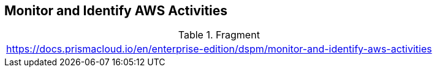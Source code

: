 == Monitor and Identify AWS Activities

.Fragment
|===
| https://docs.prismacloud.io/en/enterprise-edition/dspm/monitor-and-identify-aws-activities
|===
